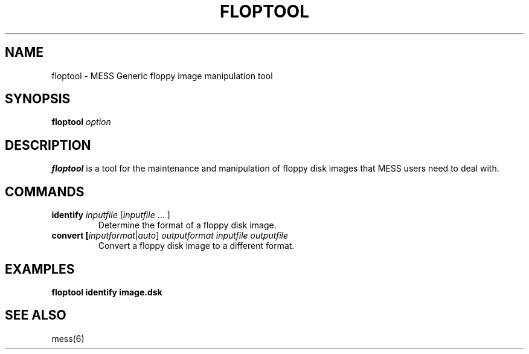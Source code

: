 .\"  -*- nroff -*-
.\"
.\" floptool.1
.\"
.\" Man page created from usage info
.\" Cesare Falco <c.falco@ubuntu.com>, April 2014
.\"
.\"
.TH FLOPTOOL 1 2015-01-18 0.158 "MESS Generic floppy manipulation tool"
.\"
.\"
.\" NAME chapter
.SH NAME
floptool \- MESS Generic floppy image manipulation tool
.\"
.\"
.\" SYNOPSIS chapter
.SH SYNOPSIS
.B floptool
.I option
.\"
.\"
.\" DESCRIPTION chapter
.SH DESCRIPTION
.B floptool
is a tool for the maintenance and manipulation of floppy disk
images that MESS users need to deal with.
.\"
.\"
.\" COMMANDS chapter
.SH COMMANDS
.TP
.B identify \fIinputfile\fR [\fIinputfile \fR... ]
Determine the format of a floppy disk image.
.TP
.B convert [\fIinputformat\fR|\fIauto\fR] \fIoutputformat inputfile outputfile
Convert a floppy disk image to a different format.
.\"
.\"
.\" EXAMPLES chapter
.SH EXAMPLES
.B floptool identify image.dsk
.\"
.\"
.\" SEE ALSO chapter
.SH SEE ALSO
mess(6)
